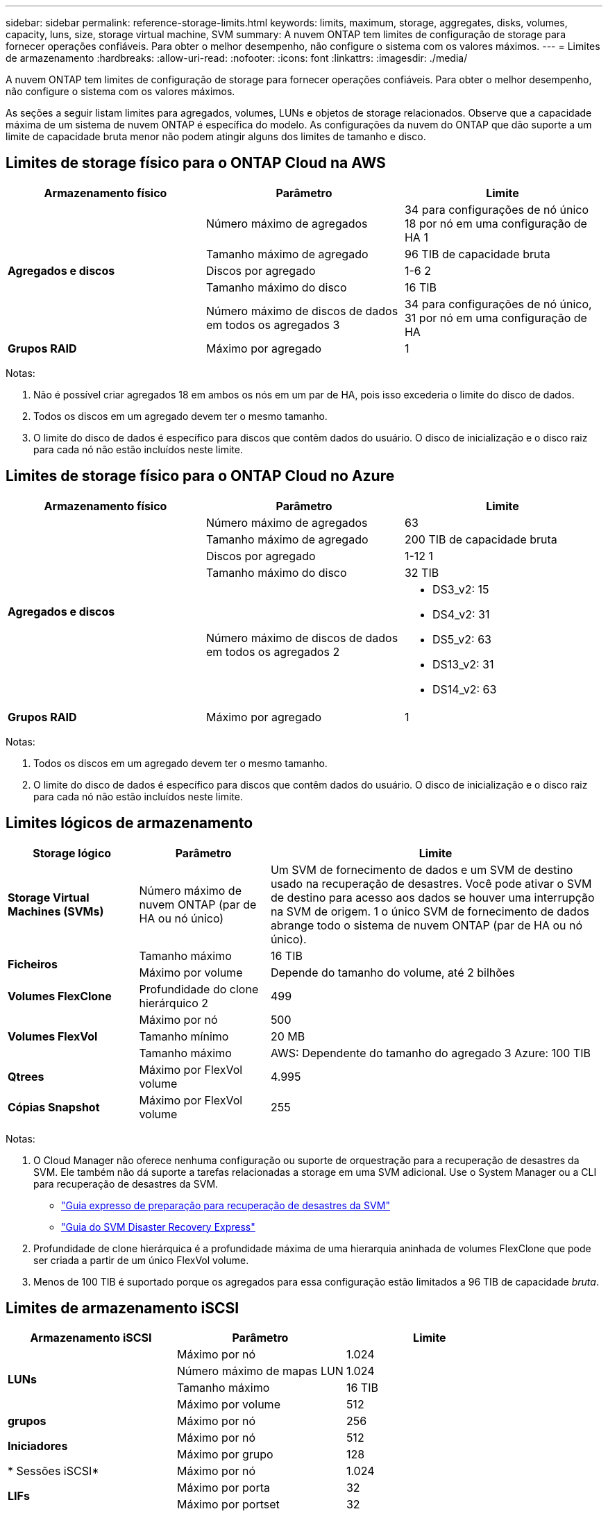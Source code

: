 ---
sidebar: sidebar 
permalink: reference-storage-limits.html 
keywords: limits, maximum, storage, aggregates, disks, volumes, capacity, luns, size, storage virtual machine, SVM 
summary: A nuvem ONTAP tem limites de configuração de storage para fornecer operações confiáveis. Para obter o melhor desempenho, não configure o sistema com os valores máximos. 
---
= Limites de armazenamento
:hardbreaks:
:allow-uri-read: 
:nofooter: 
:icons: font
:linkattrs: 
:imagesdir: ./media/


[role="lead"]
A nuvem ONTAP tem limites de configuração de storage para fornecer operações confiáveis. Para obter o melhor desempenho, não configure o sistema com os valores máximos.

As seções a seguir listam limites para agregados, volumes, LUNs e objetos de storage relacionados. Observe que a capacidade máxima de um sistema de nuvem ONTAP é específica do modelo. As configurações da nuvem do ONTAP que dão suporte a um limite de capacidade bruta menor não podem atingir alguns dos limites de tamanho e disco.



== Limites de storage físico para o ONTAP Cloud na AWS

[cols="3*"]
|===
| Armazenamento físico | Parâmetro | Limite 


.5+| *Agregados e discos* | Número máximo de agregados | 34 para configurações de nó único 18 por nó em uma configuração de HA 1 


| Tamanho máximo de agregado | 96 TIB de capacidade bruta 


| Discos por agregado | 1-6 2 


| Tamanho máximo do disco | 16 TIB 


| Número máximo de discos de dados em todos os agregados 3 | 34 para configurações de nó único, 31 por nó em uma configuração de HA 


| *Grupos RAID* | Máximo por agregado | 1 
|===
Notas:

. Não é possível criar agregados 18 em ambos os nós em um par de HA, pois isso excederia o limite do disco de dados.
. Todos os discos em um agregado devem ter o mesmo tamanho.
. O limite do disco de dados é específico para discos que contêm dados do usuário. O disco de inicialização e o disco raiz para cada nó não estão incluídos neste limite.




== Limites de storage físico para o ONTAP Cloud no Azure

[cols="3*"]
|===
| Armazenamento físico | Parâmetro | Limite 


.5+| *Agregados e discos* | Número máximo de agregados | 63 


| Tamanho máximo de agregado | 200 TIB de capacidade bruta 


| Discos por agregado | 1-12 1 


| Tamanho máximo do disco | 32 TIB 


| Número máximo de discos de dados em todos os agregados 2  a| 
* DS3_v2: 15
* DS4_v2: 31
* DS5_v2: 63
* DS13_v2: 31
* DS14_v2: 63




| *Grupos RAID* | Máximo por agregado | 1 
|===
Notas:

. Todos os discos em um agregado devem ter o mesmo tamanho.
. O limite do disco de dados é específico para discos que contêm dados do usuário. O disco de inicialização e o disco raiz para cada nó não estão incluídos neste limite.




== Limites lógicos de armazenamento

[cols="22,22,56"]
|===
| Storage lógico | Parâmetro | Limite 


| *Storage Virtual Machines (SVMs)* | Número máximo de nuvem ONTAP (par de HA ou nó único) | Um SVM de fornecimento de dados e um SVM de destino usado na recuperação de desastres. Você pode ativar o SVM de destino para acesso aos dados se houver uma interrupção na SVM de origem. 1 o único SVM de fornecimento de dados abrange todo o sistema de nuvem ONTAP (par de HA ou nó único). 


.2+| *Ficheiros* | Tamanho máximo | 16 TIB 


| Máximo por volume | Depende do tamanho do volume, até 2 bilhões 


| *Volumes FlexClone* | Profundidade do clone hierárquico 2 | 499 


.3+| *Volumes FlexVol* | Máximo por nó | 500 


| Tamanho mínimo | 20 MB 


| Tamanho máximo | AWS: Dependente do tamanho do agregado 3 Azure: 100 TIB 


| *Qtrees* | Máximo por FlexVol volume | 4.995 


| *Cópias Snapshot* | Máximo por FlexVol volume | 255 
|===
Notas:

. O Cloud Manager não oferece nenhuma configuração ou suporte de orquestração para a recuperação de desastres da SVM. Ele também não dá suporte a tarefas relacionadas a storage em uma SVM adicional. Use o System Manager ou a CLI para recuperação de desastres da SVM.
+
** https://library.netapp.com/ecm/ecm_get_file/ECMLP2839856["Guia expresso de preparação para recuperação de desastres da SVM"^]
** https://library.netapp.com/ecm/ecm_get_file/ECMLP2839857["Guia do SVM Disaster Recovery Express"^]


. Profundidade de clone hierárquica é a profundidade máxima de uma hierarquia aninhada de volumes FlexClone que pode ser criada a partir de um único FlexVol volume.
. Menos de 100 TIB é suportado porque os agregados para essa configuração estão limitados a 96 TIB de capacidade _bruta_.




== Limites de armazenamento iSCSI

[cols="3*"]
|===
| Armazenamento iSCSI | Parâmetro | Limite 


.4+| *LUNs* | Máximo por nó | 1.024 


| Número máximo de mapas LUN | 1.024 


| Tamanho máximo | 16 TIB 


| Máximo por volume | 512 


| *grupos* | Máximo por nó | 256 


.2+| *Iniciadores* | Máximo por nó | 512 


| Máximo por grupo | 128 


| * Sessões iSCSI* | Máximo por nó | 1.024 


.2+| *LIFs* | Máximo por porta | 32 


| Máximo por portset | 32 


| *Portsets* | Máximo por nó | 256 
|===